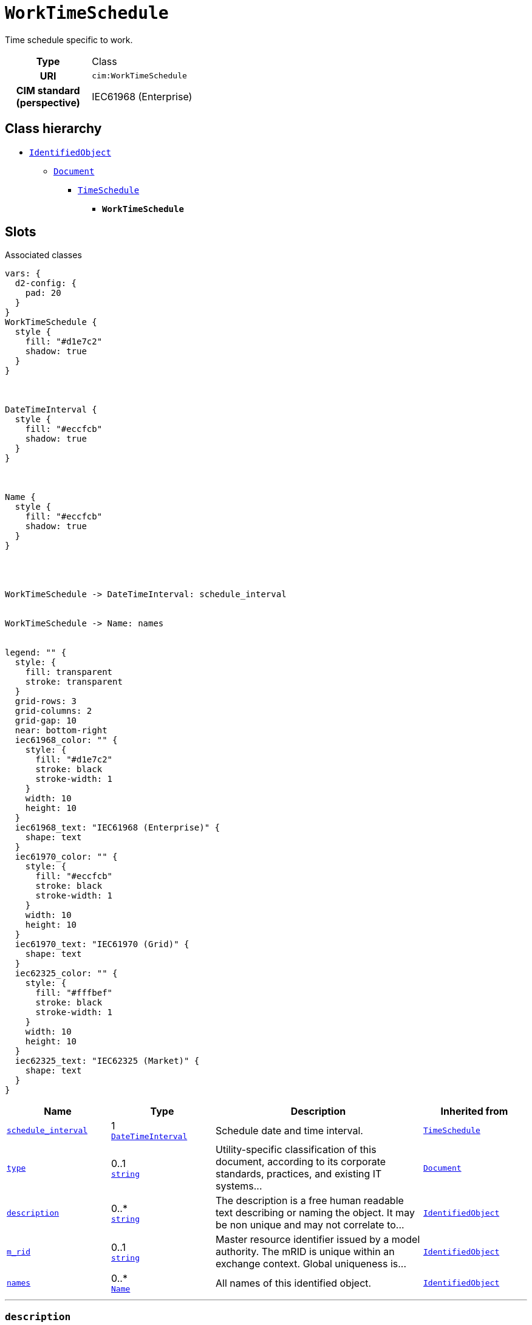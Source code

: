 = `WorkTimeSchedule`
:toclevels: 4


+++Time schedule specific to work.+++


[cols="h,3",width=65%]
|===
| Type
| Class

| URI
| `cim:WorkTimeSchedule`


| CIM standard (perspective)
| IEC61968 (Enterprise)



|===

== Class hierarchy
* xref::class/IdentifiedObject.adoc[`IdentifiedObject`]
** xref::class/Document.adoc[`Document`]
*** xref::class/TimeSchedule.adoc[`TimeSchedule`]
**** *`WorkTimeSchedule`*


== Slots



.Associated classes
[d2,svg,theme=4]
----
vars: {
  d2-config: {
    pad: 20
  }
}
WorkTimeSchedule {
  style {
    fill: "#d1e7c2"
    shadow: true
  }
}



DateTimeInterval {
  style {
    fill: "#eccfcb"
    shadow: true
  }
}



Name {
  style {
    fill: "#eccfcb"
    shadow: true
  }
}




WorkTimeSchedule -> DateTimeInterval: schedule_interval


WorkTimeSchedule -> Name: names


legend: "" {
  style: {
    fill: transparent
    stroke: transparent
  }
  grid-rows: 3
  grid-columns: 2
  grid-gap: 10
  near: bottom-right
  iec61968_color: "" {
    style: {
      fill: "#d1e7c2"
      stroke: black
      stroke-width: 1
    }
    width: 10
    height: 10
  }
  iec61968_text: "IEC61968 (Enterprise)" {
    shape: text
  }
  iec61970_color: "" {
    style: {
      fill: "#eccfcb"
      stroke: black
      stroke-width: 1
    }
    width: 10
    height: 10
  }
  iec61970_text: "IEC61970 (Grid)" {
    shape: text
  }
  iec62325_color: "" {
    style: {
      fill: "#fffbef"
      stroke: black
      stroke-width: 1
    }
    width: 10
    height: 10
  }
  iec62325_text: "IEC62325 (Market)" {
    shape: text
  }
}
----


[cols="1,1,2,1",width=100%]
|===
| Name | Type | Description | Inherited from

| <<schedule_interval,`schedule_interval`>>
//| [[slots_table.schedule_interval]]<<schedule_interval,`schedule_interval`>>
| 1 +
xref::class/DateTimeInterval.adoc[`DateTimeInterval`]
| +++Schedule date and time interval.+++
| xref::class/TimeSchedule.adoc[`TimeSchedule`]

| <<type,`type`>>
//| [[slots_table.type]]<<type,`type`>>
| 0..1 +
https://w3id.org/linkml/String[`string`]
| +++Utility-specific classification of this document, according to its corporate standards, practices, and existing IT systems...+++
| xref::class/Document.adoc[`Document`]

| <<description,`description`>>
//| [[slots_table.description]]<<description,`description`>>
| 0..* +
https://w3id.org/linkml/String[`string`]
| +++The description is a free human readable text describing or naming the object. It may be non unique and may not correlate to...+++
| xref::class/IdentifiedObject.adoc[`IdentifiedObject`]

| <<m_rid,`m_rid`>>
//| [[slots_table.m_rid]]<<m_rid,`m_rid`>>
| 0..1 +
https://w3id.org/linkml/String[`string`]
| +++Master resource identifier issued by a model authority. The mRID is unique within an exchange context. Global uniqueness is...+++
| xref::class/IdentifiedObject.adoc[`IdentifiedObject`]

| <<names,`names`>>
//| [[slots_table.names]]<<names,`names`>>
| 0..* +
xref::class/Name.adoc[`Name`]
| +++All names of this identified object.+++
| xref::class/IdentifiedObject.adoc[`IdentifiedObject`]
|===

'''


//[discrete]
[#description]
=== `description`
+++The description is a free human readable text describing or naming the object. It may be non unique and may not correlate to a naming hierarchy. This is the "Herkenbare naam voedingsgebied" in the previous implementation.+++


[cols="h,4",width=65%]
|===
| URI
| `cim:IdentifiedObject.description`
| Cardinality
| 0..*
| Type
| https://w3id.org/linkml/String[`string`]

| Inherited from
| xref::class/IdentifiedObject.adoc[`IdentifiedObject`]


|===

////
[.text-left]
--
<<slots_table.description,&#10548;>>
--
////


//[discrete]
[#m_rid]
=== `m_rid`
+++Master resource identifier issued by a model authority. The mRID is unique within an exchange context. Global uniqueness is easily achieved by using a UUID, as specified in RFC 4122, for the mRID. The use of UUID is strongly recommended. For CIMXML data files in RDF syntax conforming to IEC 61970-552, the mRID is mapped to rdf:ID or rdf:about attributes that identify CIM object elements.+++


[cols="h,4",width=65%]
|===
| URI
| `cim:IdentifiedObject.mRID`
| Cardinality
| 0..1
| Type
| https://w3id.org/linkml/String[`string`]

| Inherited from
| xref::class/IdentifiedObject.adoc[`IdentifiedObject`]


|===

////
[.text-left]
--
<<slots_table.m_rid,&#10548;>>
--
////


//[discrete]
[#names]
=== `names`
+++All names of this identified object.+++


[cols="h,4",width=65%]
|===
| URI
| `cim:IdentifiedObject.Names`
| Cardinality
| 0..*
| Type
| xref::class/Name.adoc[`Name`]

| Inherited from
| xref::class/IdentifiedObject.adoc[`IdentifiedObject`]


|===

////
[.text-left]
--
<<slots_table.names,&#10548;>>
--
////


//[discrete]
[#schedule_interval]
=== `schedule_interval`
+++Schedule date and time interval.+++


[cols="h,4",width=65%]
|===
| URI
| `cim:TimeSchedule.scheduleInterval`
| Cardinality
| 1
| Type
| xref::class/DateTimeInterval.adoc[`DateTimeInterval`]

| Inherited from
| xref::class/TimeSchedule.adoc[`TimeSchedule`]


|===

////
[.text-left]
--
<<slots_table.schedule_interval,&#10548;>>
--
////


//[discrete]
[#type]
=== `type`
+++Utility-specific classification of this document, according to its corporate standards, practices, and existing IT systems (e.g., for management of assets, maintenance, work, outage, customers, etc.).+++


[cols="h,4",width=65%]
|===
| URI
| `cim:Document.type`
| Cardinality
| 0..1
| Type
| https://w3id.org/linkml/String[`string`]

| Inherited from
| xref::class/Document.adoc[`Document`]


|===

////
[.text-left]
--
<<slots_table.type,&#10548;>>
--
////





== Used by


[cols="1,1",width=65%]
|===
| Source class | Slot name



| xref::class/BaseWork.adoc[`BaseWork`] | xref::class/BaseWork.adoc#time_schedules[`time_schedules`]


|===

